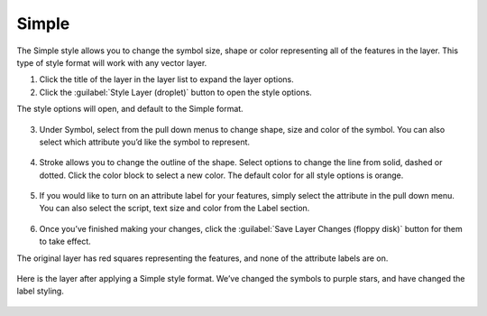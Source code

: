Simple
======

The Simple style allows you to change the symbol size, shape or color representing all of the features in the layer. This type of style format will work with any vector layer.

1. Click the title of the layer in the layer list to expand the layer options.

2. Click the :guilabel:`Style Layer (droplet)` button to open the style options.

The style options will open, and default to the Simple format.

  .. figure:: img/simple.png

3. Under Symbol, select from the pull down menus to change shape, size and color of the symbol. You can also select which attribute you’d like the symbol to represent.

  .. figure:: img/simple-symbol.png

4. Stroke allows you to change the outline of the shape. Select options to change the line from solid, dashed or dotted. Click the color block to select a new color. The default color for all style options is orange.

  .. figure:: img/simple-stroke.png

5. If you would like to turn on an attribute label for your features, simply select the attribute in the pull down menu. You can also select the script, text size and color from the Label section.

  .. figure:: img/simple-label.png

6. Once you’ve finished making your changes, click the :guilabel:`Save Layer Changes (floppy disk)` button for them to take effect.

The original layer has red squares representing the features, and none of the attribute labels are on.

  .. figure:: img/simple-before.png

Here is the layer after applying a Simple style format. We’ve changed the symbols to purple stars, and have changed the label styling.

  .. figure:: img/simple-after.png
